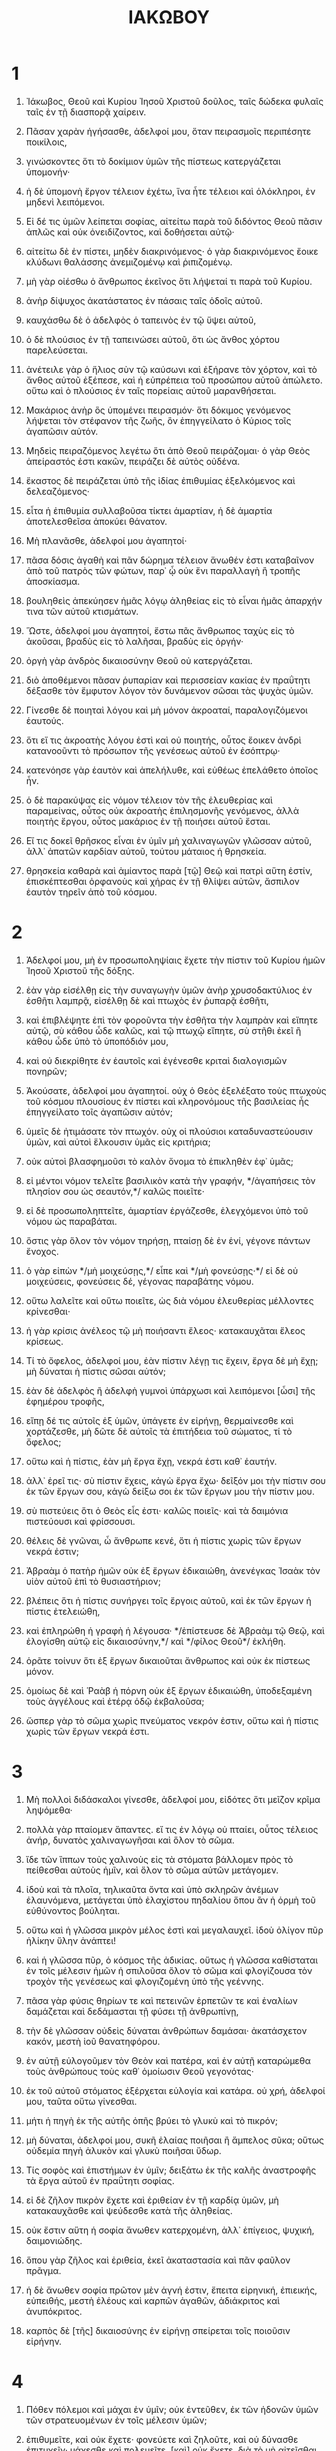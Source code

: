 #+TITLE: ΙΑΚΩΒΟΥ 
* 1
1. Ἰάκωβος, Θεοῦ καὶ Κυρίου Ἰησοῦ Χριστοῦ δοῦλος, ταῖς δώδεκα φυλαῖς ταῖς ἐν τῇ διασπορᾷ χαίρειν. 

2. Πᾶσαν χαρὰν ἡγήσασθε, ἀδελφοί μου, ὅταν πειρασμοῖς περιπέσητε ποικίλοις, 
3. γινώσκοντες ὅτι τὸ δοκίμιον ὑμῶν τῆς πίστεως κατεργάζεται ὑπομονήν· 
4. ἡ δὲ ὑπομονὴ ἔργον τέλειον ἐχέτω, ἵνα ἦτε τέλειοι καὶ ὁλόκληροι, ἐν μηδενὶ λειπόμενοι. 
5. Εἰ δέ τις ὑμῶν λείπεται σοφίας, αἰτείτω παρὰ τοῦ διδόντος Θεοῦ πᾶσιν ἁπλῶς καὶ οὐκ ὀνειδίζοντος, καὶ δοθήσεται αὐτῷ· 
6. αἰτείτω δὲ ἐν πίστει, μηδὲν διακρινόμενος· ὁ γὰρ διακρινόμενος ἔοικε κλύδωνι θαλάσσης ἀνεμιζομένῳ καὶ ῥιπιζομένῳ. 
7. μὴ γὰρ οἰέσθω ὁ ἄνθρωπος ἐκεῖνος ὅτι λήψεταί τι παρὰ τοῦ Κυρίου. 
8. ἀνὴρ δίψυχος ἀκατάστατος ἐν πάσαις ταῖς ὁδοῖς αὐτοῦ. 
9. καυχάσθω δὲ ὁ ἀδελφὸς ὁ ταπεινὸς ἐν τῷ ὕψει αὐτοῦ, 
10. ὁ δὲ πλούσιος ἐν τῇ ταπεινώσει αὐτοῦ, ὅτι ὡς ἄνθος χόρτου παρελεύσεται. 
11. ἀνέτειλε γὰρ ὁ ἥλιος σὺν τῷ καύσωνι καὶ ἐξήρανε τὸν χόρτον, καὶ τὸ ἄνθος αὐτοῦ ἐξέπεσε, καὶ ἡ εὐπρέπεια τοῦ προσώπου αὐτοῦ ἀπώλετο. οὕτω καὶ ὁ πλούσιος ἐν ταῖς πορείαις αὐτοῦ μαρανθήσεται. 
12. Μακάριος ἀνὴρ ὃς ὑπομένει πειρασμόν· ὅτι δόκιμος γενόμενος λήψεται τὸν στέφανον τῆς ζωῆς, ὃν ἐπηγγείλατο ὁ Κύριος τοῖς ἀγαπῶσιν αὐτόν. 
13. Μηδεὶς πειραζόμενος λεγέτω ὅτι ἀπὸ Θεοῦ πειράζομαι· ὁ γὰρ Θεὸς ἀπείραστός ἐστι κακῶν, πειράζει δὲ αὐτὸς οὐδένα. 
14. ἕκαστος δὲ πειράζεται ὑπὸ τῆς ἰδίας ἐπιθυμίας ἐξελκόμενος καὶ δελεαζόμενος· 
15. εἶτα ἡ ἐπιθυμία συλλαβοῦσα τίκτει ἁμαρτίαν, ἡ δὲ ἁμαρτία ἀποτελεσθεῖσα ἀποκύει θάνατον. 
16. Μὴ πλανᾶσθε, ἀδελφοί μου ἀγαπητοί· 
17. πᾶσα δόσις ἀγαθὴ καὶ πᾶν δώρημα τέλειον ἄνωθέν ἐστι καταβαῖνον ἀπὸ τοῦ πατρὸς τῶν φώτων, παρ᾽ ᾧ οὐκ ἔνι παραλλαγὴ ἢ τροπῆς ἀποσκίασμα. 
18. βουληθεὶς ἀπεκύησεν ἡμᾶς λόγῳ ἀληθείας εἰς τὸ εἶναι ἡμᾶς ἀπαρχήν τινα τῶν αὐτοῦ κτισμάτων. 

19. Ὥστε, ἀδελφοί μου ἀγαπητοί, ἔστω πᾶς ἄνθρωπος ταχὺς εἰς τὸ ἀκοῦσαι, βραδὺς εἰς τὸ λαλῆσαι, βραδὺς εἰς ὀργήν· 
20. ὀργὴ γὰρ ἀνδρὸς δικαιοσύνην Θεοῦ οὐ κατεργάζεται. 
21. διὸ ἀποθέμενοι πᾶσαν ῥυπαρίαν καὶ περισσείαν κακίας ἐν πραΰτητι δέξασθε τὸν ἔμφυτον λόγον τὸν δυνάμενον σῶσαι τὰς ψυχὰς ὑμῶν. 
22. Γίνεσθε δὲ ποιηταὶ λόγου καὶ μὴ μόνον ἀκροαταί, παραλογιζόμενοι ἑαυτούς. 
23. ὅτι εἴ τις ἀκροατὴς λόγου ἐστὶ καὶ οὐ ποιητής, οὗτος ἔοικεν ἀνδρὶ κατανοοῦντι τὸ πρόσωπον τῆς γενέσεως αὐτοῦ ἐν ἐσόπτρῳ· 
24. κατενόησε γὰρ ἑαυτὸν καὶ ἀπελήλυθε, καὶ εὐθέως ἐπελάθετο ὁποῖος ἦν. 
25. ὁ δὲ παρακύψας εἰς νόμον τέλειον τὸν τῆς ἐλευθερίας καὶ παραμείνας, οὗτος οὐκ ἀκροατὴς ἐπιλησμονῆς γενόμενος, ἀλλὰ ποιητὴς ἔργου, οὗτος μακάριος ἐν τῇ ποιήσει αὐτοῦ ἔσται. 
26. Εἴ τις δοκεῖ θρῆσκος εἶναι ἐν ὑμῖν μὴ χαλιναγωγῶν γλῶσσαν αὐτοῦ, ἀλλ᾽ ἀπατῶν καρδίαν αὐτοῦ, τούτου μάταιος ἡ θρησκεία. 
27. θρησκεία καθαρὰ καὶ ἀμίαντος παρὰ [τῷ] Θεῷ καὶ πατρὶ αὕτη ἐστίν, ἐπισκέπτεσθαι ὀρφανοὺς καὶ χήρας ἐν τῇ θλίψει αὐτῶν, ἄσπιλον ἑαυτὸν τηρεῖν ἀπὸ τοῦ κόσμου. 
* 2
1. Ἀδελφοί μου, μὴ ἐν προσωποληψίαις ἔχετε τὴν πίστιν τοῦ Κυρίου ἡμῶν Ἰησοῦ Χριστοῦ τῆς δόξης. 
2. ἐὰν γὰρ εἰσέλθῃ εἰς τὴν συναγωγὴν ὑμῶν ἀνὴρ χρυσοδακτύλιος ἐν ἐσθῆτι λαμπρᾷ, εἰσέλθῃ δὲ καὶ πτωχὸς ἐν ῥυπαρᾷ ἐσθῆτι, 
3. καὶ ἐπιβλέψητε ἐπὶ τὸν φοροῦντα τὴν ἐσθῆτα τὴν λαμπρὰν καὶ εἴπητε αὐτῷ, σὺ κάθου ὧδε καλῶς, καὶ τῷ πτωχῷ εἴπητε, σὺ στῆθι ἐκεῖ ἢ κάθου ὧδε ὑπὸ τὸ ὑποπόδιόν μου, 
4. καὶ οὐ διεκρίθητε ἐν ἑαυτοῖς καὶ ἐγένεσθε κριταὶ διαλογισμῶν πονηρῶν; 
5. Ἀκούσατε, ἀδελφοί μου ἀγαπητοί. οὐχ ὁ Θεὸς ἐξελέξατο τοὺς πτωχοὺς τοῦ κόσμου πλουσίους ἐν πίστει καὶ κληρονόμους τῆς βασιλείας ἧς ἐπηγγείλατο τοῖς ἀγαπῶσιν αὐτόν; 
6. ὑμεῖς δὲ ἠτιμάσατε τὸν πτωχόν. οὐχ οἱ πλούσιοι καταδυναστεύουσιν ὑμῶν, καὶ αὐτοὶ ἕλκουσιν ὑμᾶς εἰς κριτήρια; 
7. οὐκ αὐτοὶ βλασφημοῦσι τὸ καλὸν ὄνομα τὸ ἐπικληθὲν ἐφ᾽ ὑμᾶς; 
8. εἰ μέντοι νόμον τελεῖτε βασιλικὸν κατὰ τὴν γραφήν, */ἀγαπήσεις τὸν πλησίον σου ὡς σεαυτόν,*/ καλῶς ποιεῖτε· 
9. εἰ δὲ προσωποληπτεῖτε, ἁμαρτίαν ἐργάζεσθε, ἐλεγχόμενοι ὑπὸ τοῦ νόμου ὡς παραβάται. 
10. ὅστις γὰρ ὅλον τὸν νόμον τηρήσῃ, πταίσῃ δὲ ἐν ἑνί, γέγονε πάντων ἔνοχος. 
11. ὁ γὰρ εἰπὼν */μὴ μοιχεύσῃς,*/ εἶπε καὶ */μὴ φονεύσῃς·*/ εἰ δὲ οὐ μοιχεύσεις, φονεύσεις δέ, γέγονας παραβάτης νόμου. 
12. οὕτω λαλεῖτε καὶ οὕτω ποιεῖτε, ὡς διὰ νόμου ἐλευθερίας μέλλοντες κρίνεσθαι· 
13. ἡ γὰρ κρίσις ἀνέλεος τῷ μὴ ποιήσαντι ἔλεος· κατακαυχᾶται ἔλεος κρίσεως. 

14. Τί τὸ ὄφελος, ἀδελφοί μου, ἐὰν πίστιν λέγῃ τις ἔχειν, ἔργα δὲ μὴ ἔχῃ; μὴ δύναται ἡ πίστις σῶσαι αὐτόν; 
15. ἐὰν δὲ ἀδελφὸς ἢ ἀδελφὴ γυμνοὶ ὑπάρχωσι καὶ λειπόμενοι [ὦσι] τῆς ἐφημέρου τροφῆς, 
16. εἴπῃ δέ τις αὐτοῖς ἐξ ὑμῶν, ὑπάγετε ἐν εἰρήνῃ, θερμαίνεσθε καὶ χορτάζεσθε, μὴ δῶτε δὲ αὐτοῖς τὰ ἐπιτήδεια τοῦ σώματος, τί τὸ ὄφελος; 
17. οὕτω καὶ ἡ πίστις, ἐὰν μὴ ἔργα ἔχῃ, νεκρά ἐστι καθ᾽ ἑαυτήν. 
18. ἀλλ᾽ ἐρεῖ τις· σὺ πίστιν ἔχεις, κἀγὼ ἔργα ἔχω· δεῖξόν μοι τὴν πίστιν σου ἐκ τῶν ἔργων σου, κἀγὼ δείξω σοι ἐκ τῶν ἔργων μου τὴν πίστιν μου. 
19. σὺ πιστεύεις ὅτι ὁ Θεὸς εἷς ἐστι· καλῶς ποιεῖς· καὶ τὰ δαιμόνια πιστεύουσι καὶ φρίσσουσι. 
20. θέλεις δὲ γνῶναι, ὦ ἄνθρωπε κενέ, ὅτι ἡ πίστις χωρὶς τῶν ἔργων νεκρά ἐστιν; 
21. Ἀβραὰμ ὁ πατὴρ ἡμῶν οὐκ ἐξ ἔργων ἐδικαιώθη, ἀνενέγκας Ἰσαὰκ τὸν υἱὸν αὐτοῦ ἐπὶ τὸ θυσιαστήριον; 
22. βλέπεις ὅτι ἡ πίστις συνήργει τοῖς ἔργοις αὐτοῦ, καὶ ἐκ τῶν ἔργων ἡ πίστις ἐτελειώθη, 
23. καὶ ἐπληρώθη ἡ γραφὴ ἡ λέγουσα· */ἐπίστευσε δὲ Ἀβραὰμ τῷ Θεῷ, καὶ ἐλογίσθη αὐτῷ εἰς δικαιοσύνην,*/ καὶ */φίλος Θεοῦ*/ ἐκλήθη. 
24. ὁρᾶτε τοίνυν ὅτι ἐξ ἔργων δικαιοῦται ἄνθρωπος καὶ οὐκ ἐκ πίστεως μόνον. 
25. ὁμοίως δὲ καὶ Ῥαὰβ ἡ πόρνη οὐκ ἐξ ἔργων ἐδικαιώθη, ὑποδεξαμένη τοὺς ἀγγέλους καὶ ἑτέρᾳ ὁδῷ ἐκβαλοῦσα; 
26. ὥσπερ γὰρ τὸ σῶμα χωρὶς πνεύματος νεκρόν ἐστιν, οὕτω καὶ ἡ πίστις χωρὶς τῶν ἔργων νεκρά ἐστι. 
* 3
1. Μὴ πολλοὶ διδάσκαλοι γίνεσθε, ἀδελφοί μου, εἰδότες ὅτι μεῖζον κρῖμα ληψόμεθα· 
2. πολλὰ γὰρ πταίομεν ἅπαντες. εἴ τις ἐν λόγῳ οὐ πταίει, οὗτος τέλειος ἀνήρ, δυνατὸς χαλιναγωγῆσαι καὶ ὅλον τὸ σῶμα. 
3. ἴδε τῶν ἵππων τοὺς χαλινοὺς εἰς τὰ στόματα βάλλομεν πρὸς τὸ πείθεσθαι αὐτοὺς ἡμῖν, καὶ ὅλον τὸ σῶμα αὐτῶν μετάγομεν. 
4. ἰδοὺ καὶ τὰ πλοῖα, τηλικαῦτα ὄντα καὶ ὑπὸ σκληρῶν ἀνέμων ἐλαυνόμενα, μετάγεται ὑπὸ ἐλαχίστου πηδαλίου ὅπου ἂν ἡ ὁρμὴ τοῦ εὐθύνοντος βούληται. 
5. οὕτω καὶ ἡ γλῶσσα μικρὸν μέλος ἐστὶ καὶ μεγαλαυχεῖ. ἰδοὺ ὀλίγον πῦρ ἡλίκην ὕλην ἀνάπτει! 
6. καὶ ἡ γλῶσσα πῦρ, ὁ κόσμος τῆς ἀδικίας. οὕτως ἡ γλῶσσα καθίσταται ἐν τοῖς μέλεσιν ἡμῶν ἡ σπιλοῦσα ὅλον τὸ σῶμα καὶ φλογίζουσα τὸν τροχὸν τῆς γενέσεως καὶ φλογιζομένη ὑπὸ τῆς γεέννης. 
7. πᾶσα γὰρ φύσις θηρίων τε καὶ πετεινῶν ἑρπετῶν τε καὶ ἐναλίων δαμάζεται καὶ δεδάμασται τῇ φύσει τῇ ἀνθρωπίνῃ, 
8. τὴν δὲ γλῶσσαν οὐδεὶς δύναται ἀνθρώπων δαμάσαι· ἀκατάσχετον κακόν, μεστὴ ἰοῦ θανατηφόρου. 
9. ἐν αὐτῇ εὐλογοῦμεν τὸν Θεὸν καὶ πατέρα, καὶ ἐν αὐτῇ καταρώμεθα τοὺς ἀνθρώπους τοὺς καθ᾽ ὁμοίωσιν Θεοῦ γεγονότας· 
10. ἐκ τοῦ αὐτοῦ στόματος ἐξέρχεται εὐλογία καὶ κατάρα. οὐ χρή, ἀδελφοί μου, ταῦτα οὕτω γίνεσθαι. 
11. μήτι ἡ πηγὴ ἐκ τῆς αὐτῆς ὀπῆς βρύει τὸ γλυκὺ καὶ τὸ πικρόν; 
12. μὴ δύναται, ἀδελφοί μου, συκῆ ἐλαίας ποιῆσαι ἢ ἄμπελος σῦκα; οὕτως οὐδεμία πηγὴ ἁλυκὸν καὶ γλυκὺ ποιῆσαι ὕδωρ. 

13. Τίς σοφὸς καὶ ἐπιστήμων ἐν ὑμῖν; δειξάτω ἐκ τῆς καλῆς ἀναστροφῆς τὰ ἔργα αὐτοῦ ἐν πραΰτητι σοφίας. 
14. εἰ δὲ ζῆλον πικρὸν ἔχετε καὶ ἐριθείαν ἐν τῇ καρδίᾳ ὑμῶν, μὴ κατακαυχᾶσθε καὶ ψεύδεσθε κατὰ τῆς ἀληθείας. 
15. οὐκ ἔστιν αὕτη ἡ σοφία ἄνωθεν κατερχομένη, ἀλλ᾽ ἐπίγειος, ψυχική, δαιμονιώδης. 
16. ὅπου γὰρ ζῆλος καὶ ἐριθεία, ἐκεῖ ἀκαταστασία καὶ πᾶν φαῦλον πρᾶγμα. 
17. ἡ δὲ ἄνωθεν σοφία πρῶτον μὲν ἁγνή ἐστιν, ἔπειτα εἰρηνική, ἐπιεικής, εὐπειθής, μεστὴ ἐλέους καὶ καρπῶν ἀγαθῶν, ἀδιάκριτος καὶ ἀνυπόκριτος. 
18. καρπὸς δὲ [τῆς] δικαιοσύνης ἐν εἰρήνῃ σπείρεται τοῖς ποιοῦσιν εἰρήνην. 
* 4
1. Πόθεν πόλεμοι καὶ μάχαι ἐν ὑμῖν; οὐκ ἐντεῦθεν, ἐκ τῶν ἡδονῶν ὑμῶν τῶν στρατευομένων ἐν τοῖς μέλεσιν ὑμῶν; 
2. ἐπιθυμεῖτε, καὶ οὐκ ἔχετε· φονεύετε καὶ ζηλοῦτε, καὶ οὐ δύνασθε ἐπιτυχεῖν· μάχεσθε καὶ πολεμεῖτε, [καὶ] οὐκ ἔχετε, διὰ τὸ μὴ αἰτεῖσθαι ὑμᾶς· 
3. αἰτεῖτε καὶ οὐ λαμβάνετε, διότι κακῶς αἰτεῖσθε, ἵνα ἐν ταῖς ἡδοναῖς ὑμῶν δαπανήσητε. 
4. μοιχοὶ καὶ μοιχαλίδες! οὐκ οἴδατε ὅτι ἡ φιλία τοῦ κόσμου ἔχθρα τοῦ Θεοῦ ἐστιν; ὃς ἂν οὖν βουληθῇ φίλος εἶναι τοῦ κόσμου, ἐχθρὸς τοῦ Θεοῦ καθίσταται. 
5. ἢ δοκεῖτε ὅτι κενῶς ἡ γραφὴ λέγει, /πρὸς φθόνον ἐπιποθεῖ τὸ πνεῦμα ὃ κατῴκησεν ἐν ἡμῖν/; 
6. μείζονα δὲ δίδωσι χάριν· διὸ λέγει· */ὁ Θεὸς ὑπερηφάνοις ἀντιτάσσεται, ταπεινοῖς δὲ δίδωσι χάριν.*/ 
7. Ὑποτάγητε οὖν τῷ Θεῷ. ἀντίστητε τῷ διαβόλῳ, καὶ φεύξεται ἀφ᾽ ὑμῶν· 
8. ἐγγίσατε τῷ Θεῷ, καὶ ἐγγιεῖ ὑμῖν. καθαρίσατε χεῖρας ἁμαρτωλοὶ καὶ ἁγνίσατε καρδίας δίψυχοι. 
9. ταλαιπωρήσατε καὶ πενθήσατε καὶ κλαύσατε· ὁ γέλως ὑμῶν εἰς πένθος μεταστραφήτω καὶ ἡ χαρὰ εἰς κατήφειαν. 
10. ταπεινώθητε ἐνώπιον τοῦ Κυρίου, καὶ ὑψώσει ὑμᾶς. 
11. Μὴ καταλαλεῖτε ἀλλήλων, ἀδελφοί. ὁ καταλαλῶν ἀδελφοῦ καὶ κρίνων τὸν ἀδελφὸν αὐτοῦ καταλαλεῖ νόμου καὶ κρίνει νόμον· εἰ δὲ νόμον κρίνεις, οὐκ εἶ ποιητὴς νόμου, ἀλλὰ κριτής. 
12. εἷς ἐστιν ὁ νομοθέτης καὶ κριτής, ὁ δυνάμενος σῶσαι καὶ ἀπολέσαι· σὺ δὲ τίς εἶ ὃς κρίνεις τὸν ἕτερον; 

13. Ἄγε νῦν οἱ λέγοντες· σήμερον καὶ αὔριον πορευσόμεθα εἰς τήνδε τὴν πόλιν καὶ ποιήσομεν ἐκεῖ ἐνιαυτὸν ἕνα καὶ ἐμπορευσόμεθα καὶ κερδήσομεν· 
14. οἵτινες οὐκ ἐπίστασθε τὸ τῆς αὔριον· ποία γὰρ ἡ ζωὴ ὑμῶν; ἀτμὶς γάρ ἔσται ἡ πρὸς ὀλίγον φαινομένη, ἔπειτα [δὲ] καὶ ἀφανιζομένη· 
15. ἀντὶ τοῦ λέγειν ὑμᾶς, ἐὰν ὁ Κύριος θελήσῃ, καὶ ζήσομεν καὶ ποιήσομεν τοῦτο ἢ ἐκεῖνο. 
16. νῦν δὲ καυχᾶσθε ἐν ταῖς ἀλαζονείαις ὑμῶν· πᾶσα καύχησις τοιαύτη πονηρά ἐστιν. 
17. εἰδότι οὖν καλὸν ποιεῖν καὶ μὴ ποιοῦντι, ἁμαρτία αὐτῷ ἐστιν. 
* 5
1. Ἄγε νῦν οἱ πλούσιοι, κλαύσατε ὀλολύζοντες ἐπὶ ταῖς ταλαιπωρίαις ὑμῶν ταῖς ἐπερχομέναις· 
2. ὁ πλοῦτος ὑμῶν σέσηπε καὶ τὰ ἱμάτια ὑμῶν σητόβρωτα γέγονεν, 
3. ὁ χρυσὸς ὑμῶν καὶ ὁ ἄργυρος κατίωται, καὶ ὁ ἰὸς αὐτῶν εἰς μαρτύριον ὑμῖν ἔσται καὶ φάγεται τὰς σάρκας ὑμῶν. ὡς πῦρ ἐθησαυρίσατε ἐν ἐσχάταις ἡμέραις. 
4. ἰδοὺ ὁ μισθὸς τῶν ἐργατῶν τῶν ἀμησάντων τὰς χώρας ὑμῶν ὁ ἀπεστερημένος ἀφ᾽ ὑμῶν κράζει, καὶ αἱ βοαὶ τῶν θερισάντων εἰς τὰ ὦτα Κυρίου Σαβαὼθ εἰσεληλύθασιν. 
5. ἐτρυφήσατε ἐπὶ τῆς γῆς καὶ ἐσπαταλήσατε, ἐθρέψατε τὰς καρδίας ὑμῶν ὡς ἐν ἡμέρᾳ σφαγῆς. 
6. κατεδικάσατε, ἐφονεύσατε τὸν δίκαιον· οὐκ ἀντιτάσσεται ὑμῖν. 

7. Μακροθυμήσατε οὖν, ἀδελφοί, ἕως τῆς παρουσίας τοῦ Κυρίου. ἰδοὺ ὁ γεωργὸς ἐκδέχεται τὸν τίμιον καρπὸν τῆς γῆς, μακροθυμῶν ἐπ᾽ αὐτῷ ἕως λάβῃ ὑετὸν πρώϊμον καὶ ὄψιμον. 
8. μακροθυμήσατε καὶ ὑμεῖς, στηρίξατε τὰς καρδίας ὑμῶν, ὅτι ἡ παρουσία τοῦ Κυρίου ἤγγικε. 
9. μὴ στενάζετε κατ᾽ ἀλλήλων, ἀδελφοί, ἵνα μὴ κριθῆτε· ἰδοὺ ὁ κριτὴς πρὸ τῶν θυρῶν ἕστηκεν. 
10. ὑπόδειγμα λάβετε, ἀδελφοί μου, τῆς κακοπαθείας καὶ τῆς μακροθυμίας τοὺς προφήτας, οἳ ἐλάλησαν τῷ ὀνόματι Κυρίου. 
11. ἰδοὺ μακαρίζομεν τοὺς ὑπομένοντας· τὴν ὑπομονὴν Ἰὼβ ἠκούσατε, καὶ τὸ τέλος Κυρίου εἴδετε, ὅτι πολύσπλαγχνός ἐστιν ὁ Κύριος καὶ οἰκτίρμων. 

12. Πρὸ πάντων δέ, ἀδελφοί μου, μὴ ὀμνύετε μήτε τὸν οὐρανὸν μήτε τὴν γῆν μήτε ἄλλον τινὰ ὅρκον· ἤτω δὲ ὑμῶν τὸ ναὶ ναί, καὶ τὸ οὒ οὔ, ἵνα μὴ εἰς ὑπόκρισιν πέσητε. 
13. Κακοπαθεῖ τις ἐν ὑμῖν; προσευχέσθω· εὐθυμεῖ τις; ψαλλέτω. 
14. ἀσθενεῖ τις ἐν ὑμῖν; προσκαλεσάσθω τοὺς πρεσβυτέρους τῆς ἐκκλησίας, καὶ προσευξάσθωσαν ἐπ᾽ αὐτὸν ἀλείψαντες αὐτὸν ἐλαίῳ ἐν τῷ ὀνόματι τοῦ Κυρίου· 
15. καὶ ἡ εὐχὴ τῆς πίστεως σώσει τὸν κάμνοντα, καὶ ἐγερεῖ αὐτὸν ὁ Κύριος· κἂν ἁμαρτίας ᾖ πεποιηκώς, ἀφεθήσεται αὐτῷ. 
16. ἐξομολογεῖσθε ἀλλήλοις τὰ παραπτώματα, καὶ εὔχεσθε ὑπὲρ ἀλλήλων, ὅπως ἰαθῆτε· πολὺ ἰσχύει δέησις δικαίου ἐνεργουμένη. 
17. Ἠλίας ἄνθρωπος ἦν ὁμοιοπαθὴς ἡμῖν, καὶ προσευχῇ προσηύξατο τοῦ μὴ βρέξαι, καὶ οὐκ ἔβρεξεν ἐπὶ τῆς γῆς ἐνιαυτοὺς τρεῖς καὶ μῆνας ἕξ· 
18. καὶ πάλιν προσηύξατο, καὶ ὁ οὐρανὸς ὑετὸν ἔδωκε καὶ ἡ γῆ ἐβλάστησε τὸν καρπὸν αὐτῆς. 

19. Ἀδελφοί, ἐάν τις ἐν ὑμῖν πλανηθῇ ἀπὸ τῆς ἀληθείας, καὶ ἐπιστρέψῃ τις αὐτόν, 
20. γινωσκέτω ὅτι ὁ ἐπιστρέψας ἁμαρτωλὸν ἐκ πλάνης ὁδοῦ αὐτοῦ σώσει ψυχὴν ἐκ θανάτου καὶ καλύψει πλῆθος ἁμαρτιῶν. 

